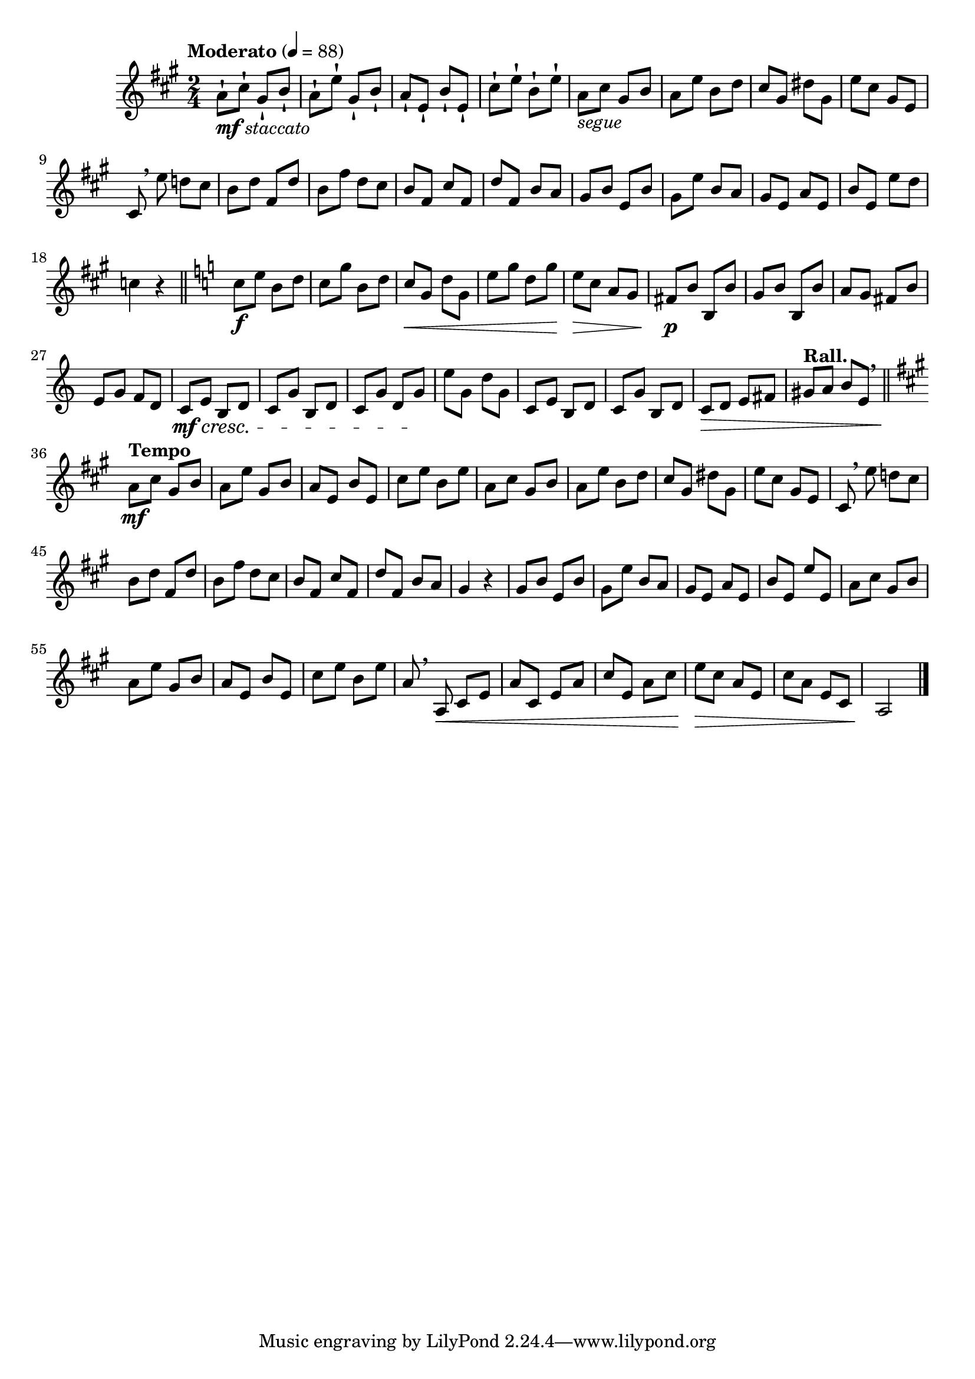 \version "2.24.0"

\relative {
  \language "english"

  \transposition f

  \tempo "Moderato" 4=88

  \key a \major
  \time 2/4

  #(define measures-one-to-four #{
    \relative {
      a'8 c-sharp g-sharp b |
      a8 e' g-sharp, b |
      a8 e b' e, |
      c-sharp'8 e b e |
    }
  #})

  #(define measures-one-to-fifteen #{
    \relative {
      \measures-one-to-four
      a'8 c-sharp g-sharp b |
      a8 e' b d |
      c-sharp8 g-sharp d-sharp' g-sharp, |
      e'8 c-sharp g-sharp e |
      c-sharp8 \breathe e' d! c-sharp |
      b8 d f-sharp, d' |
      b8 f-sharp' d c-sharp |
      b8 f-sharp c-sharp' f-sharp, |
      d'8 f-sharp, b a |
    }
  #})

  <<
    { \measures-one-to-fifteen }
    {
      s8-!_\markup { \dynamic "mf" \italic "staccato" }
      \repeat unfold 15 { s8-! } |
      s8_\markup { \italic "segue" }
    }
  >>
  g-sharp'8 b e, b' |
  g-sharp8 e' b a |
  g-sharp8 e a e |
  b'8 e, e' d |
  c4 r | \bar "||"

  \key c \major
  c8 \f e b d |
  c8 g' b, d |
  c8 \< g d' g, |
  e'8 g d g |
  e8 \> c a g |
  f-sharp8 \p b b, b' |
  g8 b b, b' |
  a8 g f-sharp b |
  e,8 g f d |
  c8 \mf \cresc e b d |
  c8 g' b, d |
  c8 g' d g \! |
  e'8 g, d' g, |
  c,8 e b d |
  c8 g' b, d |
  c8 \> d e f-sharp |
  \tempo "Rall." g-sharp8 a b e, \breathe | \bar "||"

  \key a \major
  \tempo "Tempo"
  <> \mf
  \measures-one-to-fifteen
  g-sharp4 r |

  g-sharp8 b e, b' |
  g-sharp8 e' b a |
  g-sharp8 e a e |
  b'8 e, e' e, |
  \measures-one-to-four
  a8 \breathe a, \< c-sharp e |
  a8 c-sharp, e a  |
  c-sharp8 e, a c-sharp |
  e8 \> c-sharp a e |
  c-sharp' a e c-sharp |
  a2 \! | \bar "|."
}
